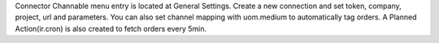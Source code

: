 Connector Channable menu entry is located at General Settings.
Create a new connection and set token, company, project, url and parameters.
You can also set channel mapping with uom.medium to automatically tag orders.
A Planned Action(ir.cron) is also created to fetch orders every 5min.
